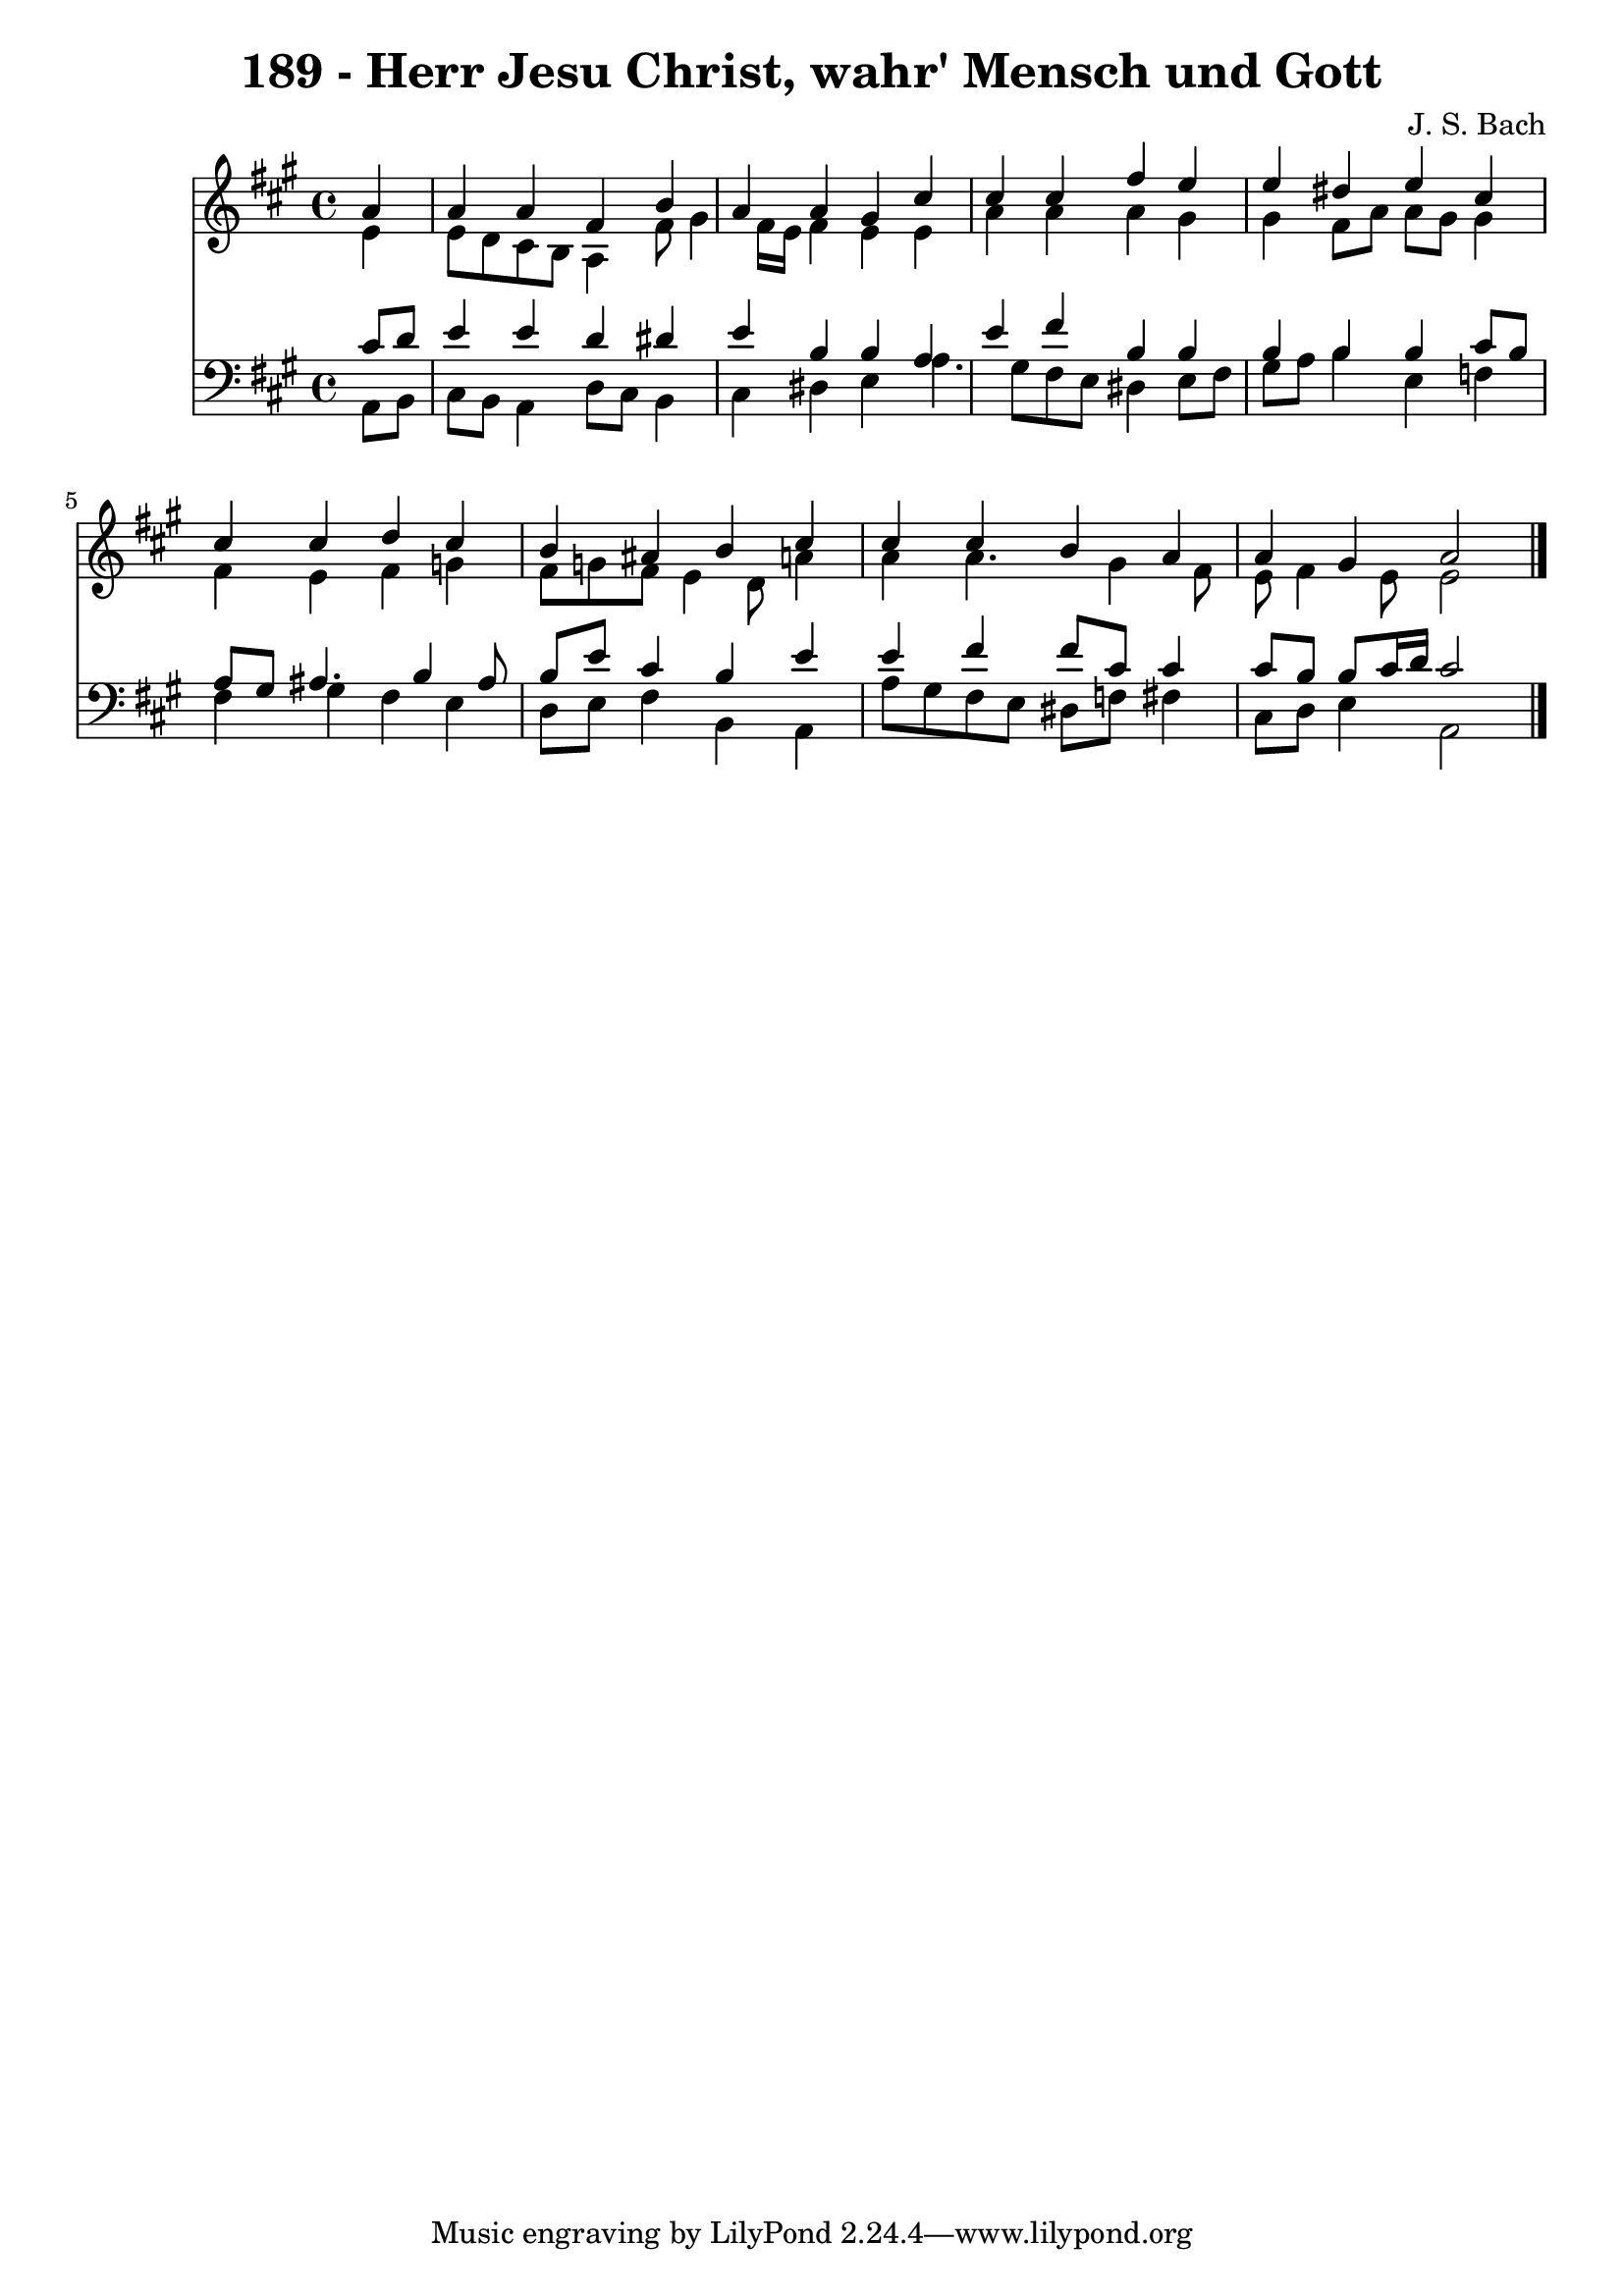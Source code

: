 
\version "2.10.33"

\header {
  title = "189 - Herr Jesu Christ, wahr' Mensch und Gott"
  composer = "J. S. Bach"
}

global =  {
  \time 4/4 
  \key a \major
}

soprano = \relative c {
  \partial 4 a''4 
  a a fis b 
  a a gis cis 
  cis cis fis e 
  e dis e cis 
  cis cis d cis 
  b ais b cis 
  cis cis b a 
  a gis a2 
}


alto = \relative c {
  \partial 4 e'4 
  e8 d cis b a4 fis'8 gis4 fis16 e fis4 e e 
  a a a gis 
  gis fis8 a a gis gis4 
  fis e fis g 
  fis8 g fis e4 d8 a'4 
  a a4. gis4 fis8 
  e fis4 e8 e2 
}


tenor = \relative c {
  \partial 4 cis'8 d 
  e4 e d dis 
  e b b a 
  e' fis b, b 
  b b b cis8 b 
  a gis ais4. b4 ais8 
  b e cis4 b e 
  e fis fis8 cis cis4 
  cis8 b b cis16 d cis2 
}


baixo = \relative c {
  \partial 4 a8 b 
  cis b a4 d8 cis b4 
  cis dis e a4. gis8 fis e dis4 e8 fis 
  gis a b4 e, f 
  fis gis fis e 
  d8 e fis4 b, a 
  a'8 gis fis e dis f fis4 
  cis8 d e4 a,2 
}


\score {
  <<
    \new Staff {
      <<
        \global
        \new Voice = "1" { \voiceOne \soprano }
        \new Voice = "2" { \voiceTwo \alto }
      >>
    }
    \new Staff {
      <<
        \global
        \clef "bass"
        \new Voice = "1" {\voiceOne \tenor }
        \new Voice = "2" { \voiceTwo \baixo \bar "|."}
      >>
    }
  >>
}